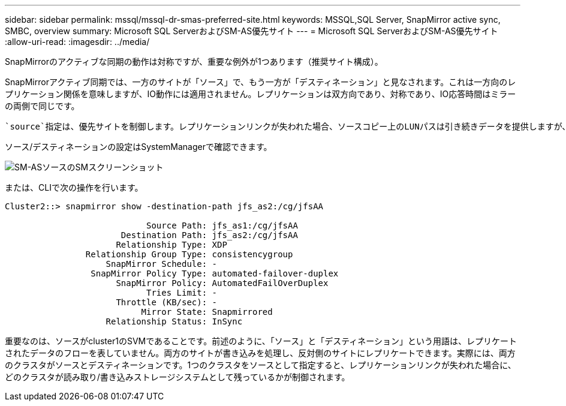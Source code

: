 ---
sidebar: sidebar 
permalink: mssql/mssql-dr-smas-preferred-site.html 
keywords: MSSQL,SQL Server, SnapMirror active sync, SMBC, overview 
summary: Microsoft SQL ServerおよびSM-AS優先サイト 
---
= Microsoft SQL ServerおよびSM-AS優先サイト
:allow-uri-read: 
:imagesdir: ../media/


[role="lead"]
SnapMirrorのアクティブな同期の動作は対称ですが、重要な例外が1つあります（推奨サイト構成）。

SnapMirrorアクティブ同期では、一方のサイトが「ソース」で、もう一方が「デスティネーション」と見なされます。これは一方向のレプリケーション関係を意味しますが、IO動作には適用されません。レプリケーションは双方向であり、対称であり、IO応答時間はミラーの両側で同じです。

 `source`指定は、優先サイトを制御します。レプリケーションリンクが失われた場合、ソースコピー上のLUNパスは引き続きデータを提供しますが、デスティネーションコピー上のLUNパスは、レプリケーションが再確立されてSnapMirrorが同期状態に戻るまで使用できなくなります。その後、パスでデータの提供が再開されます。

ソース/デスティネーションの設定はSystemManagerで確認できます。

image:smas-source-systemmanager.png["SM-ASソースのSMスクリーンショット"]

または、CLIで次の操作を行います。

....
Cluster2::> snapmirror show -destination-path jfs_as2:/cg/jfsAA

                            Source Path: jfs_as1:/cg/jfsAA
                       Destination Path: jfs_as2:/cg/jfsAA
                      Relationship Type: XDP
                Relationship Group Type: consistencygroup
                    SnapMirror Schedule: -
                 SnapMirror Policy Type: automated-failover-duplex
                      SnapMirror Policy: AutomatedFailOverDuplex
                            Tries Limit: -
                      Throttle (KB/sec): -
                           Mirror State: Snapmirrored
                    Relationship Status: InSync
....
重要なのは、ソースがcluster1のSVMであることです。前述のように、「ソース」と「デスティネーション」という用語は、レプリケートされたデータのフローを表していません。両方のサイトが書き込みを処理し、反対側のサイトにレプリケートできます。実際には、両方のクラスタがソースとデスティネーションです。1つのクラスタをソースとして指定すると、レプリケーションリンクが失われた場合に、どのクラスタが読み取り/書き込みストレージシステムとして残っているかが制御されます。
